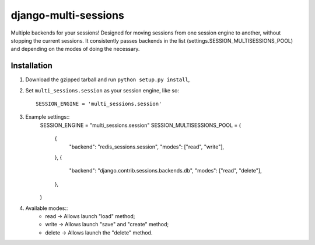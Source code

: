 django-multi-sessions
=======================
Multiple backends for your sessions!
Designed for moving sessions from one session engine to another, without stopping the current sessions. It consistently passes backends in the list (settings.SESSION_MULTISESSIONS_POOL) and depending on the modes of doing the necessary.

------------
Installation
------------

1. Download the gzipped tarball and run ``python setup.py install``,

2. Set ``multi_sessions.session`` as your session engine, like so::

       SESSION_ENGINE = 'multi_sessions.session'
		
3. Example settings::
    SESSION_ENGINE = "multi_sessions.session"
    SESSION_MULTISESSIONS_POOL = (
        {
            "backend": "redis_sessions.session",
            "modes": ["read", "write"],
        },
        {
            "backend": "django.contrib.sessions.backends.db",
            "modes": ["read", "delete"],
        },
    )

4. Available modes::
    * read -> Allows launch "load" method;
    * write -> Allows launch "save" and "create" method;
    * delete -> Allows launch the "delete" method.

